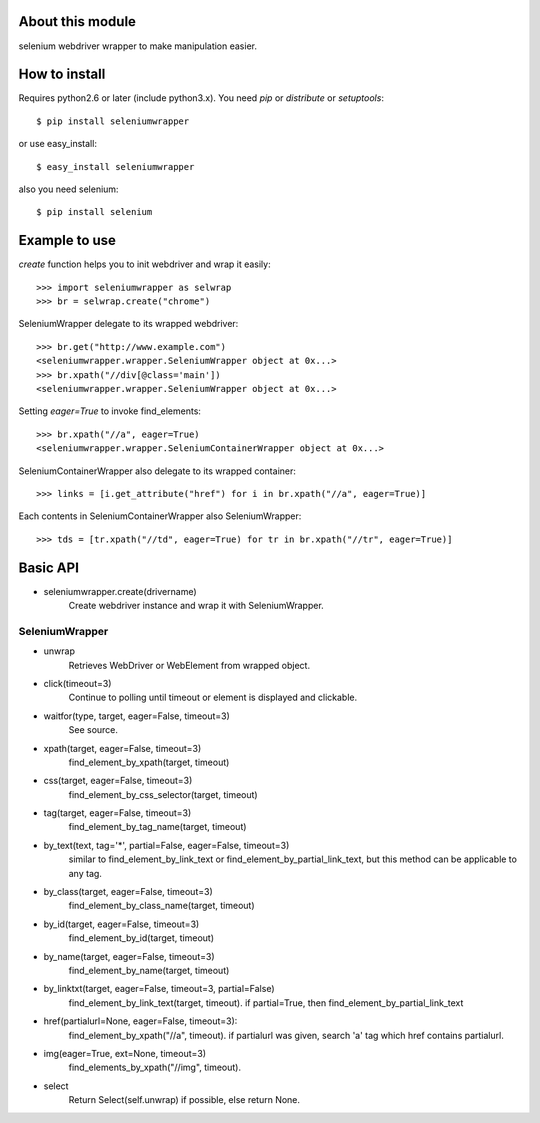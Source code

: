 About this module
-----------------
selenium webdriver wrapper to make manipulation easier.

How to install
--------------
Requires python2.6 or later (include python3.x).
You need *pip* or *distribute* or *setuptools*::

    $ pip install seleniumwrapper

or use easy_install::

    $ easy_install seleniumwrapper

also you need selenium::

    $ pip install selenium

Example to use
--------------

*create* function helps you to init webdriver and wrap it easily::

    >>> import seleniumwrapper as selwrap
    >>> br = selwrap.create("chrome")

SeleniumWrapper delegate to its wrapped webdriver::

    >>> br.get("http://www.example.com")
    <seleniumwrapper.wrapper.SeleniumWrapper object at 0x...>
    >>> br.xpath("//div[@class='main'])
    <seleniumwrapper.wrapper.SeleniumWrapper object at 0x...>

Setting *eager=True* to invoke find_elements::

    >>> br.xpath("//a", eager=True)
    <seleniumwrapper.wrapper.SeleniumContainerWrapper object at 0x...>

SeleniumContainerWrapper also delegate to its wrapped container::

    >>> links = [i.get_attribute("href") for i in br.xpath("//a", eager=True)]

Each contents in SeleniumContainerWrapper also SeleniumWrapper::

    >>> tds = [tr.xpath("//td", eager=True) for tr in br.xpath("//tr", eager=True)]

Basic API
---------
* seleniumwrapper.create(drivername)
    Create webdriver instance and wrap it with SeleniumWrapper.

SeleniumWrapper
^^^^^^^^^^^^^^^
* unwrap
    Retrieves WebDriver or WebElement from wrapped object.
* click(timeout=3)
    Continue to polling until timeout or element is displayed and clickable.
* waitfor(type, target, eager=False, timeout=3)
    See source.
* xpath(target, eager=False, timeout=3)
    find_element_by_xpath(target, timeout)
* css(target, eager=False, timeout=3)
    find_element_by_css_selector(target, timeout)
* tag(target, eager=False, timeout=3)
    find_element_by_tag_name(target, timeout)
* by_text(text, tag='*', partial=False, eager=False, timeout=3)
    similar to find_element_by_link_text or find_element_by_partial_link_text, but this method can be applicable to any tag.
* by_class(target, eager=False, timeout=3)
    find_element_by_class_name(target, timeout)
* by_id(target, eager=False, timeout=3)
    find_element_by_id(target, timeout)
* by_name(target, eager=False, timeout=3)
    find_element_by_name(target, timeout)
* by_linktxt(target, eager=False, timeout=3, partial=False)
    find_element_by_link_text(target, timeout). if partial=True, then find_element_by_partial_link_text
* href(partialurl=None, eager=False, timeout=3):
    find_element_by_xpath("//a", timeout). if partialurl was given, search 'a' tag which href contains partialurl.
* img(eager=True, ext=None, timeout=3)
    find_elements_by_xpath("//img", timeout).
* select
    Return Select(self.unwrap) if possible, else return None.
